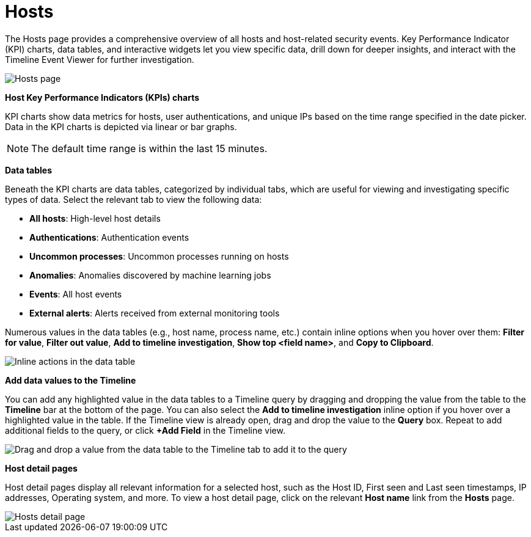 [[hosts-overview]]
= Hosts

The Hosts page provides a comprehensive overview of all hosts and host-related security events. Key Performance Indicator (KPI) charts, data tables, and interactive widgets let you view specific data, drill down for deeper insights, and interact with the Timeline Event Viewer for further investigation.

[role="screenshot"]
image::images/hosts-ov-pg.png[Hosts page]

*Host Key Performance Indicators (KPIs) charts*

KPI charts show data metrics for hosts, user authentications, and unique IPs based on the time range specified in the date picker. Data in the KPI charts is depicted via linear or bar graphs.

NOTE: The default time range is within the last 15 minutes.

*Data tables*

Beneath the KPI charts are data tables, categorized by individual tabs, which are useful for viewing and investigating specific types of data. Select the relevant tab to view the following data:

* *All hosts*: High-level host details
* *Authentications*: Authentication events
* *Uncommon processes*: Uncommon processes running on hosts
* *Anomalies*: Anomalies discovered by machine learning jobs
* *Events*: All host events
* *External alerts*: Alerts received from external monitoring tools

Numerous values in the data tables (e.g., host name, process name, etc.) contain inline options when you hover over them: *Filter for value*, *Filter out value*, *Add to timeline investigation*, *Show top <field name>*, and *Copy to Clipboard*.

[role="screenshot"]
image::images/inline-actions.png[Inline actions in the data table]

*Add data values to the Timeline*

You can add any highlighted value in the data tables to a Timeline query by dragging and dropping the value from the table to the *Timeline* bar at the bottom of the page. You can also select the *Add to timeline investigation* inline option if you hover over a highlighted value in the table. If the Timeline view is already open, drag and drop the value to the *Query* box. Repeat to add additional fields to the query, or click *+Add Field* in the Timeline view.

[role="screenshot"]
image::images/drop-to-timeline.png[Drag and drop a value from the data table to the Timeline tab to add it to the query]

*Host detail pages*

Host detail pages display all relevant information for a selected host, such as the Host ID, First seen and Last seen timestamps, IP addresses, Operating system, and more. To view a host detail page, click on the relevant *Host name* link from the *Hosts* page.

[role="screenshot"]
image::images/hosts-detail-pg.png[Hosts detail page]
